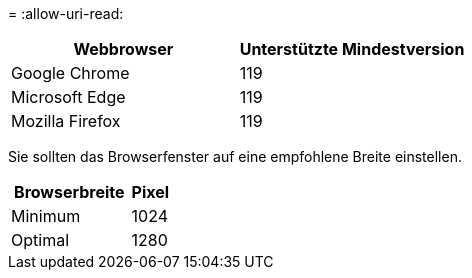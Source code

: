 = 
:allow-uri-read: 


[cols="2a,2a"]
|===
| Webbrowser | Unterstützte Mindestversion 


 a| 
Google Chrome
 a| 
119



 a| 
Microsoft Edge
 a| 
119



 a| 
Mozilla Firefox
 a| 
119

|===
Sie sollten das Browserfenster auf eine empfohlene Breite einstellen.

[cols="3a,1a"]
|===
| Browserbreite | Pixel 


 a| 
Minimum
 a| 
1024



 a| 
Optimal
 a| 
1280

|===
